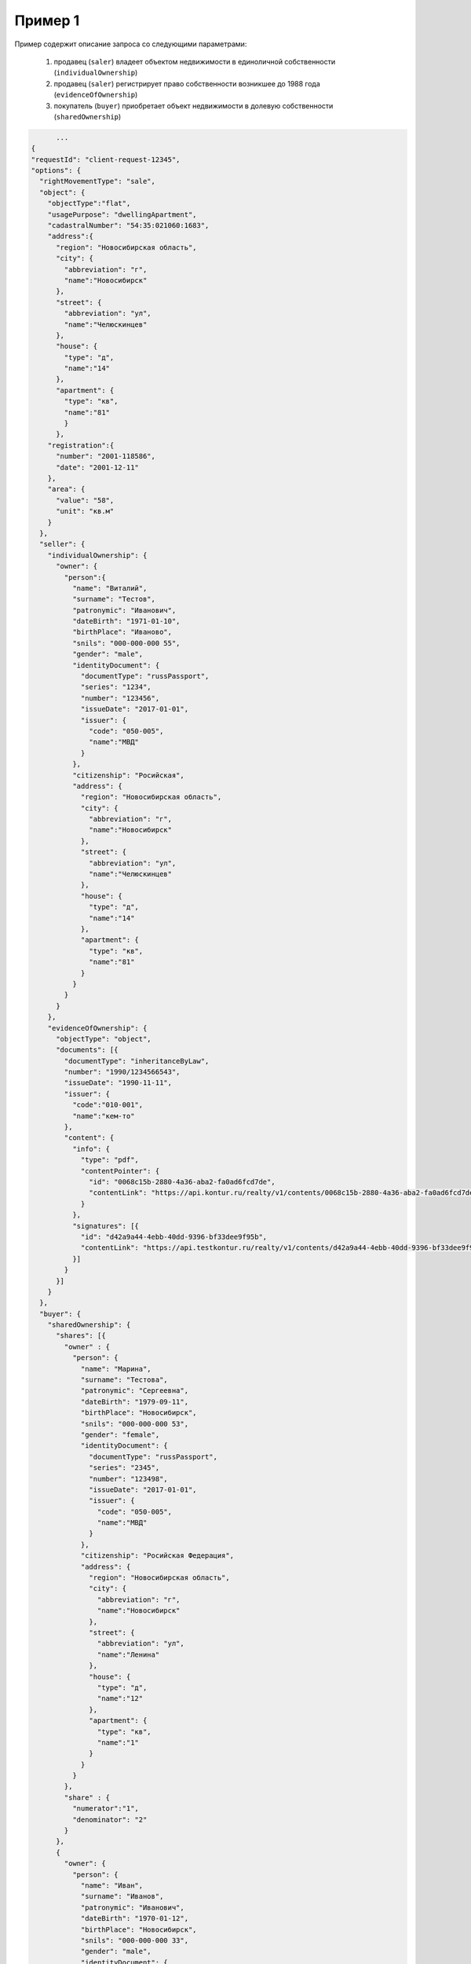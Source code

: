 Пример 1
================

Пример содержит описание запроса со следующими параметрами:

    #. продавец (``saler``) владеет объектом недвижимости в единоличной собственности (``individualOwnership``)
    #. продавец (``saler``) регистрирует право собственности возникшее до 1988 года (``evidenceOfOwnership``)
    #. покупатель (``buyer``) приобретает объект недвижимости в долевую собственности (``sharedOwnership``)

.. code-block:: bash 

        ...
  {
  "requestId": "client-request-12345",
  "options": {
    "rightMovementType": "sale",
    "object": {
      "objectType":"flat",
      "usagePurpose": "dwellingApartment",
      "cadastralNumber": "54:35:021060:1683",
      "address":{
        "region": "Новосибирская область",
        "city": {
          "abbreviation": "г",
          "name":"Новосибирск"
        },
        "street": {
          "abbreviation": "ул",
          "name":"Челюскинцев"
        },
        "house": {
          "type": "д",
          "name":"14"
        },
        "apartment": {
          "type": "кв",
          "name":"81"
          }
        },
      "registration":{
        "number": "2001-118586",
        "date": "2001-12-11"
      },
      "area": {
        "value": "58",
        "unit": "кв.м"
      }
    },
    "seller": {
      "individualOwnership": {
        "owner": {
          "person":{
            "name": "Виталий",
            "surname": "Тестов",
            "patronymic": "Иванович",
            "dateBirth": "1971-01-10",
            "birthPlace": "Иваново",
            "snils": "000-000-000 55",
            "gender": "male",
            "identityDocument": {
              "documentType": "russPassport",
              "series": "1234",
              "number": "123456",
              "issueDate": "2017-01-01",
              "issuer": {
                "code": "050-005",
                "name":"МВД"
              }
            },
            "citizenship": "Росийская",
            "address": {
              "region": "Новосибирская область",
              "city": {
                "abbreviation": "г",
                "name":"Новосибирск"
              },
              "street": {
                "abbreviation": "ул",
                "name":"Челюскинцев"
              },
              "house": {
                "type": "д",
                "name":"14"
              },
              "apartment": {
                "type": "кв",
                "name":"81"
              }
            }
          }
        }
      },
      "evidenceOfOwnership": {
        "objectType": "object",
        "documents": [{
          "documentType": "inheritanceByLaw",
          "number": "1990/1234566543",
          "issueDate": "1990-11-11",
          "issuer": {
            "code":"010-001",
            "name":"кем-то"
          },
          "content": {
            "info": {
              "type": "pdf",
              "contentPointer": {
                "id": "0068c15b-2880-4a36-aba2-fa0ad6fcd7de",
                "contentLink": "https://api.kontur.ru/realty/v1/contents/0068c15b-2880-4a36-aba2-fa0ad6fcd7de"
              }
            },
            "signatures": [{
              "id": "d42a9a44-4ebb-40dd-9396-bf33dee9f95b",
              "contentLink": "https://api.testkontur.ru/realty/v1/contents/d42a9a44-4ebb-40dd-9396-bf33dee9f95b"
            }]
          }
        }]
      }
    },
    "buyer": {
      "sharedOwnership": {
        "shares": [{
          "owner" : {
            "person": {
              "name": "Марина",
              "surname": "Тестова",
              "patronymic": "Сергеевна",
              "dateBirth": "1979-09-11",
              "birthPlace": "Новосибирск",
              "snils": "000-000-000 53",
              "gender": "female",
              "identityDocument": {
                "documentType": "russPassport",
                "series": "2345",
                "number": "123498",
                "issueDate": "2017-01-01",
                "issuer": {
                  "code": "050-005",
                  "name":"МВД"
                }
              },
              "citizenship": "Росийская Федерация",
              "address": {
                "region": "Новосибирская область",
                "city": {
                  "abbreviation": "г",
                  "name":"Новосибирск"
                },
                "street": {
                  "abbreviation": "ул",
                  "name":"Ленина"
                },
                "house": {
                  "type": "д",
                  "name":"12"
                },
                "apartment": {
                  "type": "кв",
                  "name":"1"
                }
              }
            }
          },
          "share" : {
            "numerator":"1",
            "denominator": "2"
          }
        },
        {
          "owner": {
            "person": {
              "name": "Иван",
              "surname": "Иванов",
              "patronymic": "Иванович",
              "dateBirth": "1970-01-12",
              "birthPlace": "Новосибирск",
              "snils": "000-000-000 33",
              "gender": "male",
              "identityDocument": {
                "documentType": "russPassport",
                "series": "7654",
                "number": "049586",
                "issueDate": "2012-03-05",
                "issuer": {
                  "code": "650-065",
                  "name":"МВД"
                }
              },
              "citizenship": "Росийская Федерация",
              "address": {
                "region": "Новосибирская область",
                "city": {
                  "abbreviation": "г",
                  "name":"Новосибирск"
                },
                "street": {
                  "abbreviation": "ул",
                  "name":"Станиславского"
                },
                "house": {
                  "type": "д",
                  "name":"16"
                },
                "apartment": {
                  "type": "кв",
                  "name":"1"
                }
              }
            }
          },
          "share": {
            "numerator":"1",
            "denominator": "2"
          }
        }]
      }
    },
    "appliedDocuments": {
      "contractOfSale": {
        "documentType": "contractOfSale",
        "number": "2018/3456787654",
        "issueDate": "2018-05-05",
        "issuer": {
          "code":"540-021",
          "name":"кем-то"
        },
        "content": {
          "info": {
            "type": "pdf",
            "contentPointer": {
              "id": "4bbfef7f-725f-43a6-bf5a-fb4c85c0ccc8",
              "contentLink": "https://api.kontur.ru/realty/v1/contents/4bbfef7f-725f-43a6-bf5a-fb4c85c0ccc8"
            }
          },
          "signatures": [{
            "id": "d42a9a44-4ebb-40dd-9396-bf33dee9f95b",
            "contentLink": "https://api.testkontur.ru/realty/v1/contents/d42a9a44-4ebb-40dd-9396-bf33dee9f95b"
          },
          {
            "id": "d42a9a44-4ebb-40dd-9396-bf33dee9f95b",
            "contentLink": "https://api.testkontur.ru/realty/v1/contents/d42a9a44-4ebb-40dd-9396-bf33dee9f95b"
          }]
        }
      },
      "other": [{
        "documentType": "other",
        "content": {
          "info": {
            "type": "pdf",
            "contentPointer": {
              "id": "4bbfef7f-725f-43a6-bf5a-fb4c85c0ccc8",
              "contentLink": "https://api.kontur.ru/realty/v1/contents/4bbfef7f-725f-43a6-bf5a-fb4c85c0ccc8"
            }
          },
          "signatures": [{
            "id": "d42a9a44-4ebb-40dd-9396-bf33dee9f95b",
            "contentLink": "https://api.testkontur.ru/realty/v1/contents/d42a9a44-4ebb-40dd-9396-bf33dee9f95b"
          }]
        }
      }]
    }
  }
  }